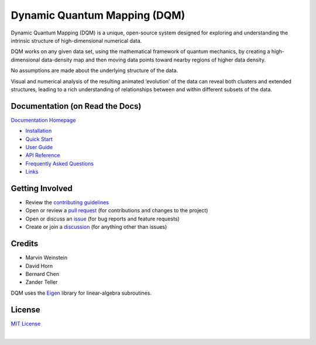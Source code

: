 Dynamic Quantum Mapping (DQM)
=============================

Dynamic Quantum Mapping (DQM) is a unique, open-source system designed for exploring and understanding the intrinsic structure of high-dimensional numerical data.

DQM works on any given data set, using the mathematical framework of quantum mechanics, by creating a high-dimensional data-density map and then moving data points toward nearby regions of higher data density.

No assumptions are made about the underlying structure of the data.

Visual and numerical analysis of the resulting animated ‘evolution’ of the data can reveal both clusters and extended structures, leading to a rich understanding of relationships between and within different subsets of the data.

Documentation (on Read the Docs)
--------------------------------

`Documentation Homepage <https://dqm.readthedocs.io/en/latest>`_

* `Installation <https://dqm.readthedocs.io/en/latest/installation.html>`_
* `Quick Start <https://dqm.readthedocs.io/en/latest/quick_start.html>`_
* `User Guide <https://dqm.readthedocs.io/en/latest/user_guide.html>`_
* `API Reference <https://dqm.readthedocs.io/en/latest/api.html>`_
* `Frequently Asked Questions <https://dqm.readthedocs.io/en/latest/faq.html>`_
* `Links <https://dqm.readthedocs.io/en/latest/links.html>`_

Getting Involved
----------------

* Review the `contributing guidelines <./CONTRIBUTING.md>`_
* Open or review a `pull request <https://github.com/zanderteller/dqm/pulls>`_ (for contributions and changes to the project)
* Open or discuss an `issue <https://github.com/zanderteller/dqm/issues>`_ (for bug reports and feature requests)
* Create or join a `discussion <https://github.com/zanderteller/dqm/discussions>`_ (for anything other than issues)

Credits
-------

* Marvin Weinstein
* David Horn
* Bernard Chen
* Zander Teller

DQM uses the `Eigen <https://eigen.tuxfamily.org>`_ library for linear-algebra subroutines.

License
-------

`MIT License <./LICENSE.txt>`_

|
